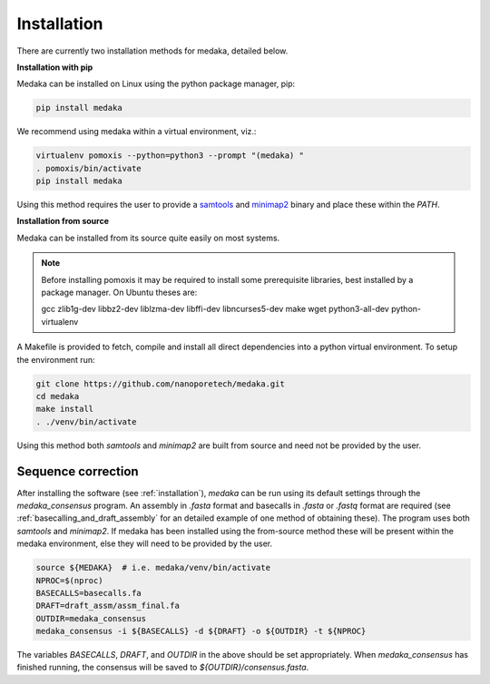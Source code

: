 
.. _installation:

Installation
============


There are currently two installation methods for medaka, detailed below.

**Installation with pip**
  
Medaka can be installed on Linux using the python package manager, pip:

.. code-block:: bash

    pip install medaka

We recommend using medaka within a virtual environment, viz.:

.. code-block:: bash

    virtualenv pomoxis --python=python3 --prompt "(medaka) "
    . pomoxis/bin/activate
    pip install medaka

Using this method requires the user to provide a
`samtools <https://github.com/samtools/samtools>`_ and
`minimap2 <https://github.com/lh3/minimap2>`_ binary and place these
within the `PATH`.


**Installation from source**

Medaka can be installed from its source quite easily on most systems.

.. note::

    Before installing pomoxis it may be required to install some
    prerequisite libraries, best installed by a package manager. On Ubuntu
    theses are:
    
    gcc zlib1g-dev libbz2-dev liblzma-dev libffi-dev libncurses5-dev make wget
    python3-all-dev python-virtualenv

A Makefile is provided to fetch, compile and install all direct dependencies
into a python virtual environment. To setup the environment run:

.. code-block:: bash

    git clone https://github.com/nanoporetech/medaka.git
    cd medaka
    make install
    . ./venv/bin/activate

Using this method both `samtools` and `minimap2` are built from source and need
not be provided by the user.


.. _sequence_correction:

Sequence correction
-------------------
 
After installing the software (see :ref:`installation`), `medaka` can be run
using its default settings through the `medaka_consensus` program. An
assembly in `.fasta` format and basecalls in `.fasta` or `.fastq` format are
required (see :ref:`basecalling_and_draft_assembly` for an detailed example
of one method of obtaining these). The program uses both `samtools` and `minimap2`.
If medaka has been installed using the from-source method these will be present
within the medaka environment, else they will need to be provided by the user.

.. code-block:: bash

    source ${MEDAKA}  # i.e. medaka/venv/bin/activate
    NPROC=$(nproc)
    BASECALLS=basecalls.fa
    DRAFT=draft_assm/assm_final.fa
    OUTDIR=medaka_consensus
    medaka_consensus -i ${BASECALLS} -d ${DRAFT} -o ${OUTDIR} -t ${NPROC}

The variables `BASECALLS`, `DRAFT`, and `OUTDIR` in the above should be set
appropriately. When `medaka_consensus` has finished running, the consensus
will be saved to `${OUTDIR}/consensus.fasta`.
